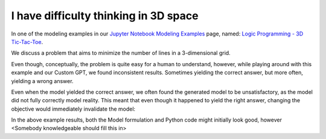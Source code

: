 I have difficulty thinking in 3D space
======================================

.. image:: images/tic_tac_toe.png
   :alt: Tic Tac Toe
   :align: center

In one of the modeling examples in our `Jupyter Notebook Modeling Examples <https://www.gurobi.com/jupyter_models/>`__
page, named: `Logic Programming - 3D Tic-Tac-Toe <https://www.gurobi.com/jupyter_models/logic-programming-3d-tic-tac-toe/>`__.

We discuss a problem that aims to minimize the number of lines in a 3-dimensional grid.

Even though, conceptually, the problem is quite easy for a human to understand, however, while playing around with this
example and our Custom GPT, we found inconsistent results. Sometimes yielding the correct answer, but more often, yielding a wrong answer.

Even when the model yielded the correct answer, we often found the generated model to be unsatisfactory, as the model
did not fully correctly model reality. This meant that even though it happened to yield the right answer, changing
the objective would immediately invalidate the model:

.. tabs::

   .. tab:: Prompt

      .. literalinclude:: content/tic_tac_toe.txt
         :language: text

   .. tab:: Generated Model formulation

      .. include:: content/tic_tac_toe.rst

   .. tab:: Generated Python code

      .. literalinclude:: content/tic_tac_toe.py
         :language: python

In the above example results, both the Model formulation and Python code might initially look good, however
<Somebody knowledgeable should fill this in>